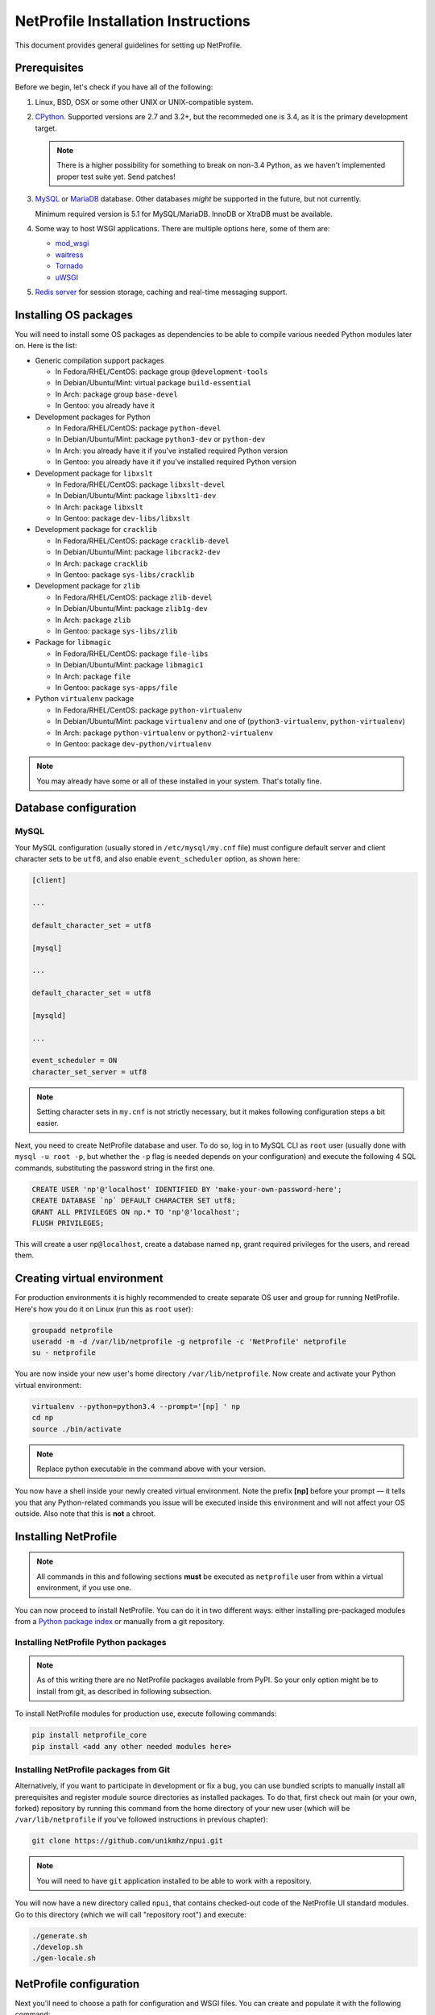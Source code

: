 NetProfile Installation Instructions
====================================

This document provides general guidelines for setting up NetProfile.

Prerequisites
-------------

Before we begin, let's check if you have all of the following:

1. Linux, BSD, OSX or some other UNIX or UNIX-compatible system.

2. CPython_. Supported versions are 2.7 and 3.2+, but the recommeded one is
   3.4, as it is the primary development target.

   .. note::

      There is a higher possibility for something to break on non-3.4
      Python, as we haven't implemented proper test suite yet. Send patches!

3. MySQL_ or MariaDB_ database. Other databases *might* be supported in
   the future, but not currently.

   Minimum required version is 5.1 for MySQL/MariaDB. InnoDB or XtraDB
   must be available.

4. Some way to host WSGI applications. There are multiple options here,
   some of them are:

   - `mod_wsgi <http://code.google.com/p/modwsgi/>`__
   - `waitress <https://github.com/Pylons/waitress>`__
   - `Tornado <http://www.tornadoweb.org/en/stable/>`__
   - `uWSGI <https://github.com/unbit/uwsgi>`__

5. `Redis server`_ for session storage, caching and real-time messaging
   support.

Installing OS packages
----------------------

You will need to install some OS packages as dependencies to be able to
compile various needed Python modules later on. Here is the list:

* Generic compilation support packages

  - In Fedora/RHEL/CentOS: package group ``@development-tools``
  - In Debian/Ubuntu/Mint: virtual package ``build-essential``
  - In Arch: package group ``base-devel``
  - In Gentoo: you already have it

* Development packages for Python

  - In Fedora/RHEL/CentOS: package ``python-devel``
  - In Debian/Ubuntu/Mint: package ``python3-dev`` or ``python-dev``
  - In Arch: you already have it if you've installed required Python version
  - In Gentoo: you already have it if you've installed required Python version

* Development package for ``libxslt``

  - In Fedora/RHEL/CentOS: package ``libxslt-devel``
  - In Debian/Ubuntu/Mint: package ``libxslt1-dev``
  - In Arch: package ``libxslt``
  - In Gentoo: package ``dev-libs/libxslt``

* Development package for ``cracklib``

  - In Fedora/RHEL/CentOS: package ``cracklib-devel``
  - In Debian/Ubuntu/Mint: package ``libcrack2-dev``
  - In Arch: package ``cracklib``
  - In Gentoo: package ``sys-libs/cracklib``

* Development package for ``zlib``

  - In Fedora/RHEL/CentOS: package ``zlib-devel``
  - In Debian/Ubuntu/Mint: package ``zlib1g-dev``
  - In Arch: package ``zlib``
  - In Gentoo: package ``sys-libs/zlib``

* Package for ``libmagic``

  - In Fedora/RHEL/CentOS: package ``file-libs``
  - In Debian/Ubuntu/Mint: package ``libmagic1``
  - In Arch: package ``file``
  - In Gentoo: package ``sys-apps/file``

* Python ``virtualenv`` package

  - In Fedora/RHEL/CentOS: package ``python-virtualenv``
  - In Debian/Ubuntu/Mint: package ``virtualenv`` and one of
    (``python3-virtualenv``, ``python-virtualenv``)
  - In Arch: package ``python-virtualenv`` or ``python2-virtualenv``
  - In Gentoo: package ``dev-python/virtualenv``

.. note::

   You may already have some or all of these installed in your system. That's
   totally fine.

Database configuration
----------------------

MySQL
~~~~~

Your MySQL configuration (usually stored in ``/etc/mysql/my.cnf`` file) must
configure default server and client character sets to be ``utf8``, and also
enable ``event_scheduler`` option, as shown here:

.. code:: INI

   [client]

   ...

   default_character_set = utf8

   [mysql]

   ...

   default_character_set = utf8

   [mysqld]

   ...

   event_scheduler = ON
   character_set_server = utf8

.. note::

   Setting character sets in ``my.cnf`` is not strictly necessary, but it
   makes following configuration steps a bit easier.

Next, you need to create NetProfile database and user. To do so, log in to
MySQL CLI as ``root`` user (usually done with ``mysql -u root -p``, but whether
the ``-p`` flag is needed depends on your configuration) and execute
the following 4 SQL commands, substituting the password string in the first
one.

.. code:: SQL

   CREATE USER 'np'@'localhost' IDENTIFIED BY 'make-your-own-password-here';
   CREATE DATABASE `np` DEFAULT CHARACTER SET utf8;
   GRANT ALL PRIVILEGES ON np.* TO 'np'@'localhost';
   FLUSH PRIVILEGES;

This will create a user ``np@localhost``, create a database named ``np``,
grant required privileges for the users, and reread them.

Creating virtual environment
----------------------------

For production environments it is highly recommended to create separate OS
user and group for running NetProfile. Here's how you do it on Linux (run
this as ``root`` user):

.. code:: sh

   groupadd netprofile
   useradd -m -d /var/lib/netprofile -g netprofile -c 'NetProfile' netprofile
   su - netprofile

You are now inside your new user's home directory ``/var/lib/netprofile``. Now
create and activate your Python virtual environment:

.. code:: sh

   virtualenv --python=python3.4 --prompt='[np] ' np
   cd np
   source ./bin/activate

.. note::

   Replace python executable in the command above with your version.

You now have a shell inside your newly created virtual environment. Note
the prefix **[np]** before your prompt — it tells you that any Python-related
commands you issue will be executed inside this environment and will not
affect your OS outside. Also note that this is **not** a chroot.

Installing NetProfile
---------------------

.. note::

   All commands in this and following sections **must** be executed as
   ``netprofile`` user from within a virtual environment, if you use one.

You can now proceed to install NetProfile. You can do it in two different ways:
either installing pre-packaged modules from a `Python package index`_ or
manually from a git repository.

Installing NetProfile Python packages
~~~~~~~~~~~~~~~~~~~~~~~~~~~~~~~~~~~~~

.. note::

   As of this writing there are no NetProfile packages available from PyPI.
   So your only option might be to install from git, as described in following
   subsection.

To install NetProfile modules for production use, execute following commands:

.. code:: sh

   pip install netprofile_core
   pip install <add any other needed modules here>

Installing NetProfile packages from Git
~~~~~~~~~~~~~~~~~~~~~~~~~~~~~~~~~~~~~~~

Alternatively, if you want to participate in development or fix a bug, you
can use bundled scripts to manually install all prerequisites and register
module source directories as installed packages. To do that, first check out
main (or your own, forked) repository by running this command from the home
directory of your new user (which will be ``/var/lib/netprofile`` if you've
followed instructions in previous chapter):

.. code:: sh

   git clone https://github.com/unikmhz/npui.git

.. note::

   You will need to have ``git`` application installed to be able to work with
   a repository.

You will now have a new directory called ``npui``, that contains checked-out
code of the NetProfile UI standard modules. Go to this directory (which we will
call "repository root") and execute:

.. code:: sh

   ./generate.sh
   ./develop.sh
   ./gen-locale.sh

NetProfile configuration
------------------------

Next you'll need to choose a path for configuration and WSGI files. You can
create and populate it with the following command:

.. code:: sh

   npctl deploy <chosen deployment path>

.. note::

   This command is not strictly necessary, as you can create or copy all
   files by hand. It is simply a time-saver feature.

This will create a directory at your specified path. After that you can use
``activate-*`` files as an alternative to specifying .ini file paths to
every invocation of ``npctl``. You use it like so:

.. code:: sh

   source <chosen deployment path>/activate-development

.. note::

   These files will also activate the virtual environment that was active
   at the time ``npctl deploy`` command was run.

Next you need to edit .ini files inside your deployment directory. Refer
to comments and links in them for further info. ``npctl deploy`` command
has created two .ini files for you -- one is preconfigured for production
deployment, and the other is for development.

Installing and enabling NetProfile modules
------------------------------------------

*FIXME: Write this*

.. code:: sh

   npctl module install all
   npctl module enable all
   npctl module ls

Now what?
---------

*FIXME: Write this*

Write about pserve, .wsgi files, realtime server etc.

.. _CPython: https://www.python.org/
.. _MySQL: https://www.mysql.com/
.. _MariaDB: https://mariadb.com/
.. _Redis server: http://redis.io/
.. _Python package index: https://pypi.python.org/pypi/

